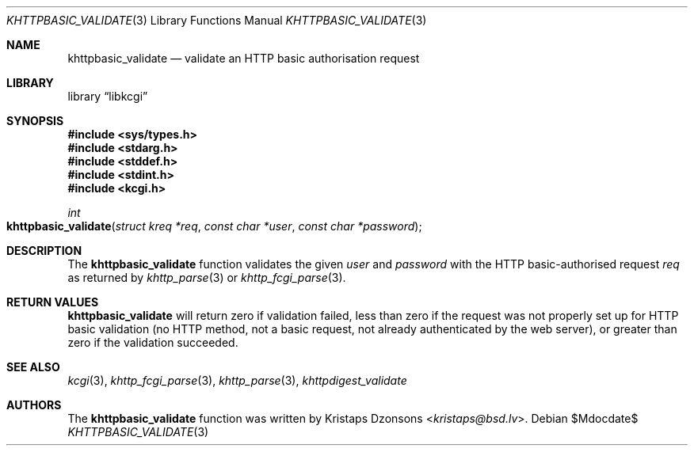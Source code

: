 .\"	$Id$
.\"
.\" Copyright (c) 2016 Kristaps Dzonsons <kristaps@bsd.lv>
.\"
.\" Permission to use, copy, modify, and distribute this software for any
.\" purpose with or without fee is hereby granted, provided that the above
.\" copyright notice and this permission notice appear in all copies.
.\"
.\" THE SOFTWARE IS PROVIDED "AS IS" AND THE AUTHOR DISCLAIMS ALL WARRANTIES
.\" WITH REGARD TO THIS SOFTWARE INCLUDING ALL IMPLIED WARRANTIES OF
.\" MERCHANTABILITY AND FITNESS. IN NO EVENT SHALL THE AUTHOR BE LIABLE FOR
.\" ANY SPECIAL, DIRECT, INDIRECT, OR CONSEQUENTIAL DAMAGES OR ANY DAMAGES
.\" WHATSOEVER RESULTING FROM LOSS OF USE, DATA OR PROFITS, WHETHER IN AN
.\" ACTION OF CONTRACT, NEGLIGENCE OR OTHER TORTIOUS ACTION, ARISING OUT OF
.\" OR IN CONNECTION WITH THE USE OR PERFORMANCE OF THIS SOFTWARE.
.\"
.Dd $Mdocdate$
.Dt KHTTPBASIC_VALIDATE 3
.Os
.Sh NAME
.Nm khttpbasic_validate
.Nd validate an HTTP basic authorisation request
.Sh LIBRARY
.Lb libkcgi
.Sh SYNOPSIS
.In sys/types.h
.In stdarg.h
.In stddef.h
.In stdint.h
.In kcgi.h
.Ft int
.Fo khttpbasic_validate
.Fa "struct kreq *req"
.Fa "const char *user"
.Fa "const char *password"
.Fc
.Sh DESCRIPTION
The
.Nm khttpbasic_validate
function validates the given
.Fa user
and
.Fa password
with the HTTP basic-authorised request
.Fa req
as returned by
.Xr khttp_parse 3
or
.Xr khttp_fcgi_parse 3 .
.Sh RETURN VALUES
.Nm
will return zero if validation failed, less than zero if the request was
not properly set up for HTTP basic validation (no HTTP method, not a
basic request, not already authenticated by the web server), or greater
than zero if the validation succeeded.
.Sh SEE ALSO
.Xr kcgi 3 ,
.Xr khttp_fcgi_parse 3 ,
.Xr khttp_parse 3 ,
.Xr khttpdigest_validate
.Sh AUTHORS
The
.Nm
function was written by
.An Kristaps Dzonsons Aq Mt kristaps@bsd.lv .
